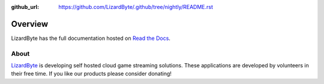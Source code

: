 :github_url: https://github.com/LizardByte/.github/tree/nightly/README.rst

Overview
========
LizardByte has the full documentation hosted on `Read the Docs <http://lizardbyte.readthedocs.io/>`_.

About
-----
`LizardByte <https://app.lizardbyte.dev>`_ is developing self hosted cloud game streaming solutions.
These applications are developed by volunteers in their free time. If you like our products please consider donating!
